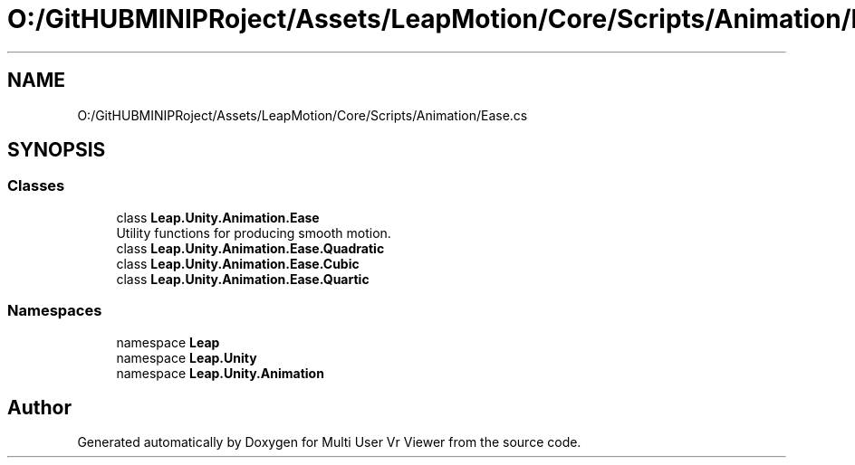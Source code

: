 .TH "O:/GitHUBMINIPRoject/Assets/LeapMotion/Core/Scripts/Animation/Ease.cs" 3 "Sat Jul 20 2019" "Version https://github.com/Saurabhbagh/Multi-User-VR-Viewer--10th-July/" "Multi User Vr Viewer" \" -*- nroff -*-
.ad l
.nh
.SH NAME
O:/GitHUBMINIPRoject/Assets/LeapMotion/Core/Scripts/Animation/Ease.cs
.SH SYNOPSIS
.br
.PP
.SS "Classes"

.in +1c
.ti -1c
.RI "class \fBLeap\&.Unity\&.Animation\&.Ease\fP"
.br
.RI "Utility functions for producing smooth motion\&. "
.ti -1c
.RI "class \fBLeap\&.Unity\&.Animation\&.Ease\&.Quadratic\fP"
.br
.ti -1c
.RI "class \fBLeap\&.Unity\&.Animation\&.Ease\&.Cubic\fP"
.br
.ti -1c
.RI "class \fBLeap\&.Unity\&.Animation\&.Ease\&.Quartic\fP"
.br
.in -1c
.SS "Namespaces"

.in +1c
.ti -1c
.RI "namespace \fBLeap\fP"
.br
.ti -1c
.RI "namespace \fBLeap\&.Unity\fP"
.br
.ti -1c
.RI "namespace \fBLeap\&.Unity\&.Animation\fP"
.br
.in -1c
.SH "Author"
.PP 
Generated automatically by Doxygen for Multi User Vr Viewer from the source code\&.
